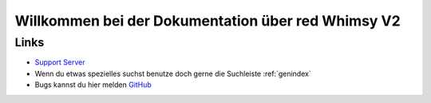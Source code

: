 Willkommen bei der Dokumentation über red Whimsy V2
==================================



Links
---------------
-  `Support Server <https://https://discord.gg/6kFDdEXUBQ>`_ 
- Wenn du etwas spezielles suchst benutze doch gerne die Suchleiste :ref:`genindex`
- Bugs kannst du hier melden `GitHub <https://github.com/Luckygermany/systembot/issues>`_

